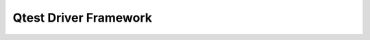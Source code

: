 ========================================
Qtest Driver Framework
========================================

.. kernel-doc:: tests/qtest/libqos/qgraph.h
